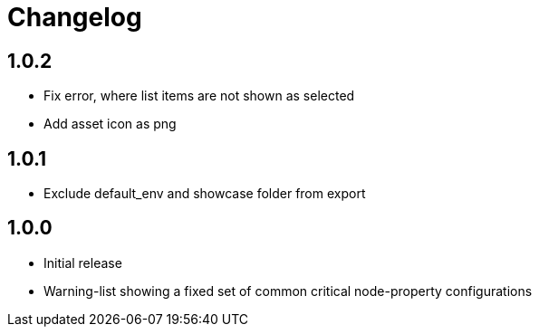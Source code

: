 = Changelog

== 1.0.2
* Fix error, where list items are not shown as selected
* Add asset icon as png

== 1.0.1
* Exclude default_env and showcase folder from export 

== 1.0.0
* Initial release
* Warning-list showing a fixed set of common critical node-property configurations